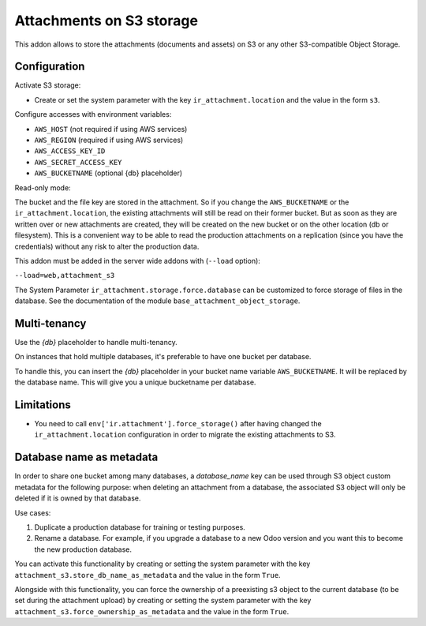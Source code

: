 Attachments on S3 storage
=========================

This addon allows to store the attachments (documents and assets) on S3 or any
other S3-compatible Object Storage.

Configuration
-------------

Activate S3 storage:

* Create or set the system parameter with the key ``ir_attachment.location``
  and the value in the form ``s3``.

Configure accesses with environment variables:

* ``AWS_HOST`` (not required if using AWS services)
* ``AWS_REGION`` (required if using AWS services)
* ``AWS_ACCESS_KEY_ID``
* ``AWS_SECRET_ACCESS_KEY``
* ``AWS_BUCKETNAME`` (optional {db} placeholder)

Read-only mode:

The bucket and the file key are stored in the attachment. So if you change the
``AWS_BUCKETNAME`` or the ``ir_attachment.location``, the existing attachments
will still be read on their former bucket. But as soon as they are written over
or new attachments are created, they will be created on the new bucket or on
the other location (db or filesystem). This is a convenient way to be able to
read the production attachments on a replication (since you have the
credentials) without any risk to alter the production data.

This addon must be added in the server wide addons with (``--load`` option):

``--load=web,attachment_s3``

The System Parameter ``ir_attachment.storage.force.database`` can be customized to
force storage of files in the database. See the documentation of the module
``base_attachment_object_storage``.

Multi-tenancy
-------------

Use the `{db}` placeholder to handle multi-tenancy.

On instances that hold multiple databases, it's preferable to have one bucket per database.

To handle this, you can insert the `{db}` placeholder in your bucket name variable ``AWS_BUCKETNAME``.
It will be replaced by the database name.
This will give you a unique bucketname per database.


Limitations
-----------

* You need to call ``env['ir.attachment'].force_storage()`` after
  having changed the ``ir_attachment.location`` configuration in order to
  migrate the existing attachments to S3.


Database name as metadata
-------------------------

In order to share one bucket among many databases, a `database_name` key can be used through S3 object custom metadata for the following purpose: when deleting an attachment from a database, the associated S3 object will only be deleted if it is owned by that database.

Use cases:

1. Duplicate a production database for training or testing purposes.
2. Rename a database. For example, if you upgrade a database to a new Odoo version and you want this to become the new production database.

You can activate this functionality by creating or setting the system parameter with the key ``attachment_s3.store_db_name_as_metadata`` and the value in the form ``True``.

Alongside with this functionality, you can force the ownership of a preexisting s3 object to the current database (to be set during the attachment upload) by creating or setting the system parameter with the key ``attachment_s3.force_ownership_as_metadata`` and the value in the form ``True``.